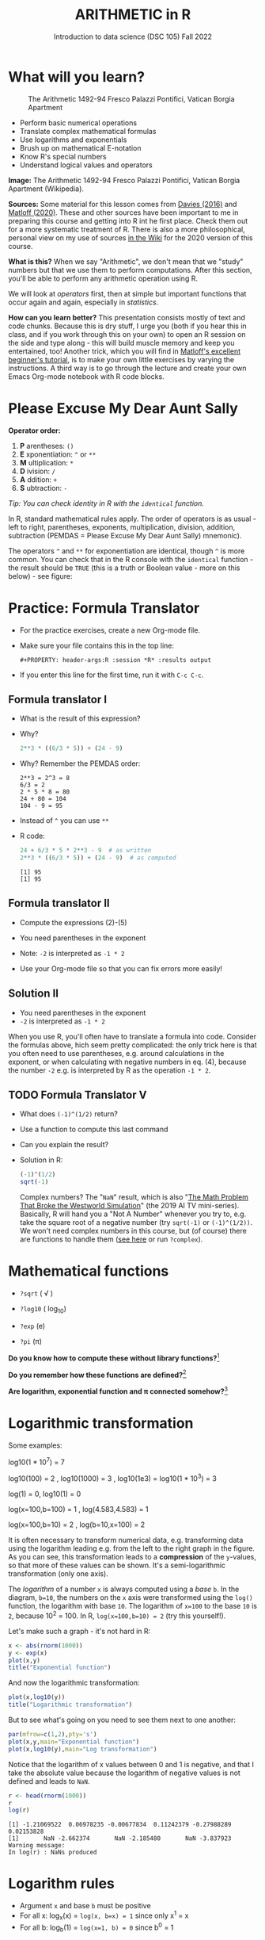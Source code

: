 #+TITLE: ARITHMETIC in R
#+AUTHOR: Introduction to data science (DSC 105) Fall 2022
#+startup: hideblocks indent overview inlineimages entitiespretty
[[../img/4_math.jpg]]
* What will you learn?
#+attr_html: :width 500px
#+caption: The Arithmetic 1492-94 Fresco Palazzi Pontifici, Vatican Borgia Apartment
[[../img/4_aritmetica.jpg]]

- Perform basic numerical operations
- Translate complex mathematical formulas
- Use logarithms and exponentials
- Brush up on mathematical E-notation
- Know R's special numbers
- Understand logical values and operators

#+begin_notes
*Image:* The Arithmetic 1492-94 Fresco Palazzi Pontifici, Vatican
Borgia Apartment (Wikipedia).

*Sources:* Some material for this lesson comes from [[davies][Davies (2016)]] and
[[matloff][Matloff (2020)]]. These and other sources have been important to me in
preparing this course and getting into R int he first place. Check
them out for a more systematic treatment of R. There is also a more
philosophical, personal view on my use of sources [[https://github.com/birkenkrahe/ds101/wiki/Why-R,-my-path,-DataCamp][in the Wiki]] for the
2020 version of this course.

*What is this?* When we say "Arithmetic", we don't mean that we "study"
numbers but that we use them to perform computations. After this
section, you'll be able to perform any arithmetic operation using R.

We will look at /operators/ first, then at simple but important
functions that occur again and again, especially in /statistics/.

*How can you learn better?* This presentation consists mostly of text
and code chunks. Because this is dry stuff, I urge you (both if you
hear this in class, and if you work through this on your own) to open
an R session on the side and type along - this will build muscle
memory and keep you entertained, too! Another trick, which you will
find in [[matloff][Matloff's excellent beginner's tutorial]], is to make your own
little exercises by varying the instructions. A third way is to go
through the lecture and create your own Emacs Org-mode notebook with R
code blocks.
#+end_notes
* Please Excuse My Dear Aunt Sally

*Operator order:*

1) *P* arentheses: ~()~
2) *E* xponentiation: ~^~ or ~**~
3) *M* ultiplication: ~*~
4) *D* ivision: ~/~
5) *A* ddition: ~+~
6) *S* ubtraction: ~-~

/Tip: You can check identity in R with the ~identical~ function./

#+begin_notes
In R, standard mathematical rules apply. The order of operators is as
usual - left to right, parentheses, exponents, multiplication,
division, addition, subtraction (PEMDAS = Please Excuse My Dear Aunt
Sally) mnemonic).

The operators ~^~ and ~**~ for exponentiation are identical, though ~^~ is
more common. You can check that in the R console with the ~identical~
function - the result should be ~TRUE~ (this is a truth or Boolean
value - more on this below) - see figure:

[[../img/4_identical.png]]

#+end_notes

* Practice: Formula Translator
#+attr_html: :width 500px
[[../img/practice.jpg]]

- For the practice exercises, create a new Org-mode file.

- Make sure your file contains this in the top line:
  #+begin_example
  #+PROPERTY: header-args:R :session *R* :results output
  #+end_example  

- If you enter this line for the first time, run it with =C-c C-c=.

** Formula translator I

- What is the result of this expression?
  #+attr_html: :width 400px:
  [[../img/4_challenge1.png]]

- Why?
  #+begin_src R :session *R* :results output :exports both
    2**3 * ((6/3 * 5)) + (24 - 9)
  #+end_src

- Why? Remember the PEMDAS order:
  #+begin_example
  2**3 = 2^3 = 8
  6/3 = 2
  2 * 5 * 8 = 80
  24 + 80 = 104
  104 - 9 = 95
  #+end_example

- Instead of ~^~ you can use ~**~

- R code:
  #+name: formula
  #+begin_src R :session *R* :results output :exports both
    24 + 6/3 * 5 * 2**3 - 9  # as written
    2**3 * ((6/3 * 5)) + (24 - 9)  # as computed
  #+end_src

  #+RESULTS: formula
  : [1] 95
  : [1] 95
  
** Formula translator II

[[../img/4_challenge2.png]]

- Compute the expressions (2)-(5)

- You need parentheses in the exponent

- Note: ~-2~ is interpreted as ~-1 * 2~

- Use your Org-mode file so that you can fix errors more easily!

** Solution II

[[../img/4_fig_formula.png]]

- You need parentheses in the exponent
- ~-2~ is interpreted as ~-1 * 2~

#+begin_notes
When you use R, you'll often have to translate a formula into
code. Consider the formulas above, hich seem pretty complicated: the
only trick here is that you often need to use parentheses, e.g. around
calculations in the exponent, or when calculating with negative
numbers in eq. (4), because the number ~-2~ e.g. is interpreted by R as
the operation ~-1 * 2~.
#+end_notes

** TODO Formula Translator V

- What does ~(-1)^(1/2)~ return?
- Use a function to compute this last command
- Can you explain the result?

- Solution in R:
  #+begin_src R :results output
  (-1)^(1/2)
  sqrt(-1)
#+end_src

#+RESULTS:
: [1] NaN
: [1] NaN

  #+begin_notes
  Complex numbers? The "~NaN~" result, which is also "[[https://www.menshealth.com/entertainment/a31782879/square-root-negative-one-westworld/][The Math Problem
  That Broke the Westworld Simulation]]" (the 2019 AI TV
  mini-series). Basically, R will hand you a "Not A Number" whenever
  you try to, e.g. take the square root of a negative number (try
  ~sqrt(-1)~ or ~(-1)^(1/2))~. We won't need complex numbers in this
  course, but (of course) there are functions to handle them ([[https://stat.ethz.ch/R-manual/R-devel/library/base/html/complex.html][see here]]
  or run ~?complex~).
  #+end_notes
  
* Mathematical functions
[[../img/4_maths1.gif]]

- ~?sqrt~ ( \radic )

- ~?log10~ ( log_10)

- ~?exp~ (e)

- ~?pi~ (\pi)

*Do you know how to compute these without library functions?*[fn:1]

*Do you remember how these functions are defined?*[fn:2]

*Are logarithm, exponential function and \pi connected somehow?*[fn:3]

* Logarithmic transformation
#+ATTR_HTML: :width 800px
[[../img/4_exp_log_plot.png]]
#+SOURCE: r-graph-gallery.com, Book of R Chapter 2

Some examples:
#+begin_example R
log10(1 * 10^7) = 7

log10(100) = 2 , log10(1000) = 3 , log10(1e3) = log10(1 * 10^3) = 3

log(1) = 0, log10(1) = 0

log(x=100,b=100) = 1 , log(4.583,4.583) = 1

log(x=100,b=10) = 2 , log(b=10,x=100) = 2
#+end_example

#+begin_notes
It is often necessary to transform numerical data, e.g. transforming
data using the logarithm leading e.g. from the left to the right graph
in the figure. As you can see, this transformation leads to a
*compression* of the ~y~-values, so that more of these values can be
shown. It's a semi-logarithmic transformation (only one axis).

The /logarithm/ of a number ~x~ is always computed using a /base/ ~b~. In
the diagram, ~b=10~, the numbers on the ~x~ axis were transformed
using the ~log()~ function, the logarithm with base ~10~. The logarithm
of ~x=100~ to the base ~10~ is ~2~, because 10^2 = 100. In R,
~log(x=100,b=10) = 2~ (try this yourself!).
#+end_notes

Let's make such a graph - it's not hard in R:
#+begin_src R :file exp.png :session *R* :results file graphics output :exports both
  x <- abs(rnorm(1000))
  y <- exp(x)
  plot(x,y)
  title("Exponential function")
#+end_src

#+RESULTS:
[[file:exp.png]]

And now the logarithmic transformation:
#+begin_src R :file log.png :session *R* :results file graphics output :exports both
  plot(x,log10(y))
  title("Logarithmic transformation")
#+end_src

#+RESULTS:
[[file:log.png]]

But to see what's going on you need to see them next to one another:
#+begin_src R :file explog.png :session *R* :results file graphics output :exports both
  par(mfrow=c(1,2),pty='s')
  plot(x,y,main="Exponential function")
  plot(x,log10(y),main="Log transformation")
#+end_src

#+RESULTS:
[[file:explog.png]]

Notice that the logarithm of x values between 0 and 1 is negative, and
that I take the absolute value because the logarithm of negative
values is not defined and leads to =NaN=.
#+begin_src R :session *R* :results output :exports both
  r <- head(rnorm(1000))
  r
  log(r)
#+end_src

#+RESULTS:
: [1] -1.21069522  0.06978235 -0.00677834  0.11242379 -0.27988289  0.02153828
: [1]       NaN -2.662374       NaN -2.185480       NaN -3.837923
: Warning message:
: In log(r) : NaNs produced

* Logarithm rules

[[../img/4_rules.gif]]

- Argument ~x~ and base ~b~ must be positive
- For all x: log_x(x) = ~log(x, b=x) = 1~ since only x^1 = x
- For all b: log_b(1) = ~log(x=1, b) = 0~ since b^0 = 1

* Exponential function
#+attr_html: :width 500px
[[../img/4_euler.jpeg]]

- In R, ~log(x)~ implies ~b = e \approx 2.7182~

- In mathematics, the /Euler constant/ ~e~ is as magical as the other
  mysterious constants \pi, 0, 1 and i (the imaginary unit). There are
  [[https://en.wikipedia.org/wiki/E_(mathematical_constant)][different ways]] to arrive at its value of approximately
  2.718282. 

- The Wikipedia entry on ~e~ contains some fun stuff for nerds
  ([[https://en.wikipedia.org/wiki/E_(mathematical_constant)#In_computer_culture][here]]). Apparently, /Steve Wozniak/ computed ~e~ to 116,000 digits on
  an "ancient" Apple II computer in /1981/!

- For now, we only care about the fact that $e$ is the base of the
  natural logarithm, denoted as ~ln~ or log_e(x).

* Practice: logarithms and constants
#+attr_html: :width 500px
[[../img/practice.jpg]]


e^{ln^{x}} = ln(e^x) or exp(log(x)) = log(exp(x)) = x

1) Compute the log of 10,000,000 to base 10 in R
2) Enter ~log10(10,000,000)~ in R. What's going on?
3) Find the logarithm to base 10 for 10,000,010.
4) Why is the result the same as before?
5) Tip: enter ~log10(10000100)~

- Solution:
  #+begin_src R :session *R* :results output :exports both
    log10(10000000) # 7 because 10,000,000 = 10^7
    log(10000000,10) # same thing

    log10(10000010) # still 7
    log10(10000100) # 7.000004

    options(digits=10)
    log10(10000010) # 7.000000434 
  #+end_src

  #+RESULTS:
  : [1] 7
  : [1] 7
  : [1] 7
  : [1] 7.000004
  : [1] 7.000000434

#+begin_notes
See figure below:
1) The error in the first line results from the fact that in R
   functions, the comma separates arguments, so it looks to R as if
   3 arguments were provided where only one is required, because,
   unlike the function ~log()~, ~log10()~ already has a fixed base
   ~b=10~. This is fixed in the next line.
2) The trouble with the seemingly identical results of
   ~log10(10000010)~ and ~log10(10000000)~ lies in the suppression of
   digits. This can be fixed with the ~options()~ utility function,
   which we met in an earlier lecture. After setting
   ~options(digits=10)~, the missing numbers appear.
3) Typing ~log10(10000100)~ would have revealed the problem, because
   this result can be shown with the default number of digits (~7~).

   [[../img/4_logerror.png]]

#+end_notes

* TODO E-notation
#+NAME: fig:powers
#+ATTR_HTML: :height 400px
[[../img/4_powers-ten.png]]

#+begin_notes
You already know that the number of digits that is displayed by R can
be changed using the ~options()~ utility function. The default number of
digits displayed is 7.

In order to display values with many more digits than that - either
very large, or very small numbers, we use the scientific or
e-notation. In this notation, any number is expressed as a multiple
of 10.
#+end_notes

* E-xamples
#+attr_html: :width 600px: 
[[../img/penguins2.jpg]]

- 10,0000 = ~10 * 10 * 10 * 10 * 10~ = 1 * 10^5 = ~1e+05~

- ~7.45678389e12~ = 7.45678389 * 10^12 = 745.678389 * 10^10

- ~exp(1)~ = e = ~271828182845e-11~ = 271828182845\times10^{-11}

* Practice: e-notation
#+attr_html: :width 500px
[[../img/practice.jpg]]

#+begin_notes
To get from the e-notation with exponent y or -y to the complete
number of digits, simply move the decimal point by y places to the
right or to the left, resp.

No information is lost even if R hides digits; e-notation is purely
to improve readability. Extra bits are stored by R

~Inf~, ~-Inf~ and ~NaN~ are special numbers.
#+end_notes

* Math help in R

[[../img/4_help.gif]]

- ~?Arithmetic~
- ~?Math~
- ~?Comparison~ etc.

* Special numbers

#+attr_html: :width 400px
[[../img/4_special.jpg]]

- ~Inf~ for positive infinity (\infty)
- ~-Inf~ for negative infinity (-\infty)
- ~NaN~ for "not-a-number" (not displayable)
- ~NA~ for "not available" (missing value)

#+begin_notes
1) ~NA~ values are especially important when we clean data and must
   remove missing values. There are Boolean (logical) functions to
   test for special values.
2) Missing values can be created easily by doing "forbidden" stuff. An
   example is trying to compute the square root of a negative number,
   e.g. ~(-2)^(1/2)~. The result is a complex number (in this case the
   solution to the quadratic equation $x²+1=0$, called the imaginary
   number $i$). You can also use the function ~is.na~ to test for
   missing values: compute ~is.nan(sqrt(-1))~ for example.
#+end_notes

* Practice: special numbers
#+attr_html: :width 500px
[[../img/practice.jpg]]

* Special functions

#+attr_html: :width 600px
[[../img/4_penguins.gif]]

| ~is.finite(Inf)~ | ~is.infinite(Inf)~ |
| ~is.finite(NA)~  | ~is.na(NA)~        |
| ~is.nan(NaN)~    | ~is.nan(NA)~       |

#+begin_notes

[[../img/4_is_finite.png]]

#+end_notes

* Practice: special functions
#+attr_html: :width 500px
[[../img/practice.jpg]]
* Logical values and operators
#+attr_html: :width 300px
#+caption: George Boole
[[../img/4_boole.jpg]]

#+begin_notes
~TRUE~ and ~FALSE~ are reserved in R for logical values, and the variables
~T~ and ~F~ are already predefined. This can cause problems, because these
variable names are not reserved, i.e. you can redefine them. So better
stay away from saving time by using the short versions of these
values.
#+end_notes

* Practice: logical values
#+attr_html: :width 500px
[[../img/practice.jpg]]

* Logical operators

There are three logical operators in R:

~!~ for "/not/":  ~1 != 1~            

~&~ for "/and/":  ~(1==1) & (1==2)~   

~|~ for  "/or/": ~(1==2) ~| (1!=1)~ 

#+begin_notes

[[../img/4_logops.png]]

In the last command, we generated a ~FALSE~ value by comparing two
~FALSE~ values, which is the only way to make an ~|~ statement ~FALSE~.

#+end_notes

* Practice: logical operators
#+attr_html: :width 500px
[[../img/practice.jpg]]

* Concept summary
#+attr_html: :width 400px
[[../img/4_summary.jpg]]

- In R mathematical expressions are evaluated according to the
  /PEMDAS/ rule.

- The natural logarithm ln(x) is the inverse of the exponential
  function e^x.

- In the scientific or e-notation, numbers are expressed as positive
  or negative multiples of 10.

- Each positive or negative multiple shifts the digital point to the
  right or left, respectively.

- Infinity ~Inf~, not-a-number ~NaN~, and not available numbers ~NA~
  are /special values/ in R.

* Code summary

| CODE           | DESCRIPTION                           |
|----------------+---------------------------------------|
| ~log(x=,b=)~     | logarithm of ~x~, base ~b~                |
| ~exp(x)~         | $e^x$, exp[onential] of $x$           |
| ~is.finite(x)~   | tests for finiteness of ~x~             |
| ~is.infinite(x)~ | tests for infiniteness of ~x~           |
| ~is.nan(x)~      | checks if ~x~ is not-a-number           |
| ~is.na(x)~       | checks if ~x~ is not available          |
| ~all.equal(x,y)~ | tests near equality                   |
| ~identical(x,y)~ | tests exact equality                  |
| ~1e2~, ~1e-2~      | $10^{2}=100$, $10^{-2}=\frac{1}{100}$ |

* References

- <<cotton>> Richard Cotton (2013). [[http://duhi23.github.io/Analisis-de-datos/Cotton.pdf][Learning R.]] O'Reilly Media.

- <<davies>> Tilman M. Davies (2016). [[https://nostarch.com/bookofr][The Book of R. (No Starch
  Press).]]

- <<irizarry>> Rafael A. Irizarry (2020). [[https://rafalab.github.io/dsbook/][Introduction to Data Science]]
  (also: CRC Press, 2019).

- <<matloff>> Norman Matloff (2020). [[https://github.com/matloff/fasteR][fasteR: Fast Lane to Learning R!]].
  <<pemdas>>

* Footnotes

[fn:1]I've recently been reminded [[https://bigthink.com/13-8/math-thinking/][through this article]] how important
it may be to be able to do computations without the help of
machines. Here are [[https://gauravvjn.quora.com/4-ways-to-calculate-Square-Root-without-using-inbuilt-functions-in-C-language-Interview-Puzzle][4 ways]] to compute ~sqrt~ in C (though not very
fast). In general: 1) using logarithms and exponentials
(sqrt(x)=e^{0.5 \times ln(x)}), 2) using successive approximate
numerical methods like [[https://mathworld.wolfram.com/NewtonsIteration.html][Newton's iteration]], 3) using modified long
division ([[https://www.wikihow.com/Calculate-a-Square-Root-by-Hand#Finding_Square_Roots_Manually_sub][prime factorization]]), 4) [[https://www.mathworks.com/help/fixedpoint/ug/implement-fixed-point-square-root-using-lookup-table.html][looking it up in a table]] (source:
[[https://www.quora.com/How-do-computers-calculate-square-roots][quora.com]])

[fn:2] The square root of x is the number that returns x when the
square root is squared: For example, sqrt(4) = 2^2 = 4. The logarithm
of x to the base b is the power of b that returns x: log_10(100) =
log_10(10^2) = 2, and log_2(4) = log_2(2^2) = 2. The exponential (power)
function is the inverse of the logarithm: log_10(10^1) = 1 (b=10),
log(e)=log_e(e)=log_e(e^1)=1 (b=e), and log_2(2^1)=1 (b=2).

[fn:3]Logarithm and exponential are the inverse of one another, and
the exponential function e and \pi are connected via this beautiful,
mysterious formula by Euler: e^{i\pi} + 1 = 0 or more general e^ix =
cos(x) + sin(x), where i is the imaginary unit, i^2 = -1. Used in
physics and engineering for example to analyse oscillatory systems.

